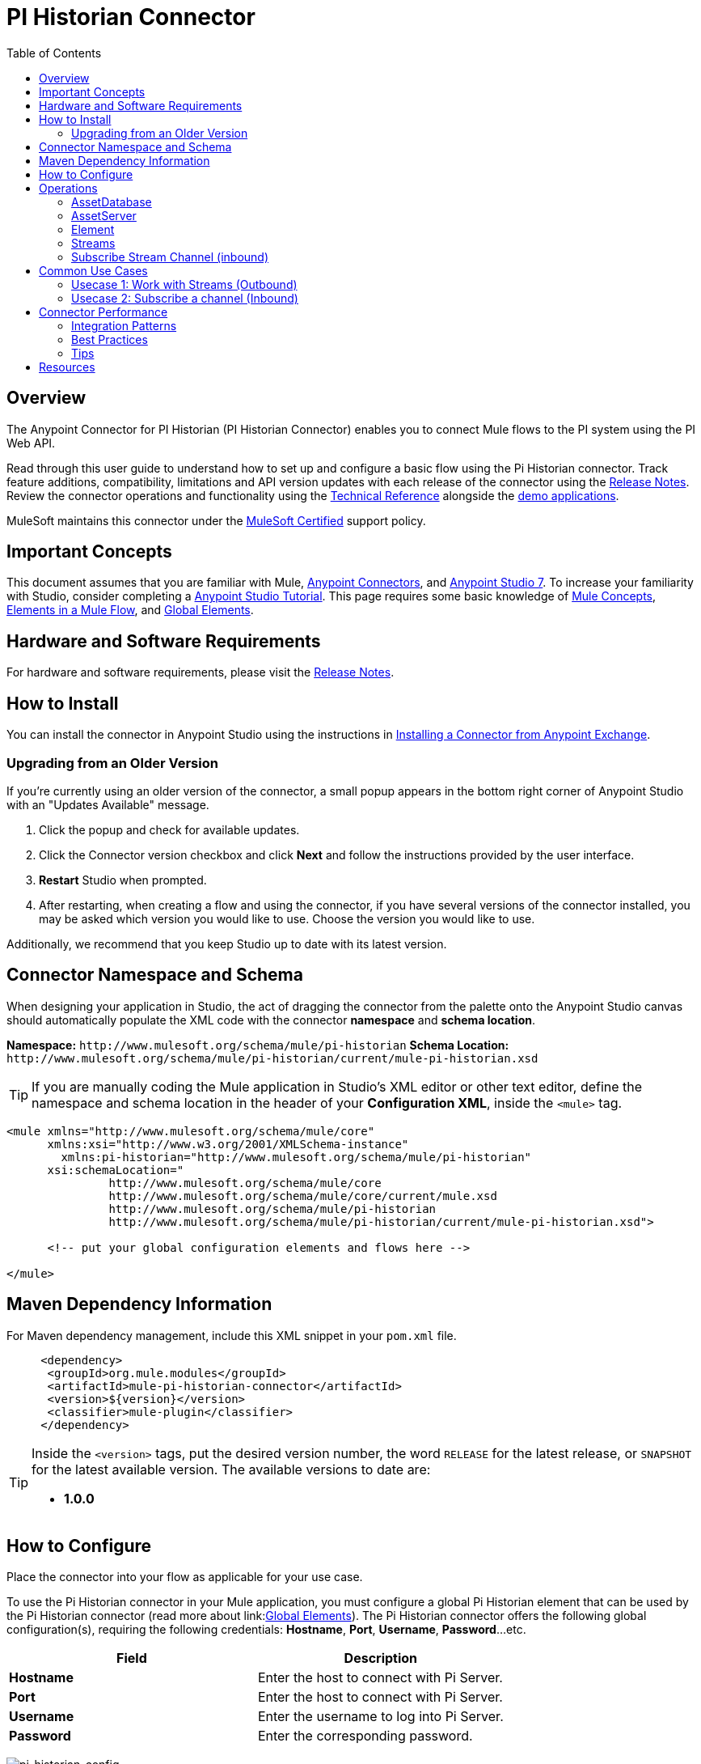 = PI Historian Connector
:keywords: Pi Historian, OSISoft, OSI PI Historian, Mule Connector, Integration Works
:imagesdir: ./_images
:toc: macro
:toclevels: 2
////
Image names follow "image:". Identify images using the connector name, preferably without the word "connector"
URLs should always follow "link:"
////

// Dropdown for Connector Version
//  Children: Technical Reference / Demos

toc::[]

[[overview]]
== Overview

The Anypoint Connector for PI Historian (PI Historian Connector) enables you to connect Mule flows to the PI system using the PI Web API.

//Global rule: the word "connector" should be lower case except when appearing in titles, important URL anchors, and after a MuleSoft tradename such as "Anypoint".

Read through this user guide to understand how to set up and configure a basic flow using the Pi Historian connector. Track feature additions, compatibility, limitations and API version updates with each release of the connector using the link:https://github.com/deepakIW/mule-pi-historian-connector/blob/main/release-notes.adoc[Release Notes]. Review the connector operations and functionality using the link:/link-to-github.io-or-internal-section[Technical Reference] alongside the link:https://www.mulesoft.com/exchange#!/?filters=Salesforce&sortBy=rank[demo applications].

MuleSoft maintains this connector under the link:https://www.mulesoft.com/legal/versioning-back-support-policy#anypoint-connectors[MuleSoft Certified] support policy.

[[important-concepts]]
== Important Concepts

This document assumes that you are familiar with Mule,
link:https://docs.mulesoft.com/connectors/introduction/introduction-to-anypoint-connectors[Anypoint Connectors], and
link:https://docs.mulesoft.com/mule-runtime/4.3/intro-studio[Anypoint Studio 7]. To increase your familiarity with Studio, consider completing a link:https://docs.mulesoft.com/studio/7.3/[Anypoint Studio Tutorial]. This page requires some basic knowledge of link:https://docs.mulesoft.com/general/api-led-overview[Mule Concepts], link:https://docs.mulesoft.com/mule-runtime/4.2/about-components#components[Elements in a Mule Flow], and link:https://docs.mulesoft.com/mule-runtime/4.2/global-elements[Global Elements].


[[requirements]]
== Hardware and Software Requirements

For hardware and software requirements, please visit the link:https://github.com/deepakIW/mule-pi-historian-connector/blob/main/release-notes.adoc[Release Notes].

[[install]]
== How to Install

You can install the connector in Anypoint Studio using the instructions in
link:https://docs.mulesoft.com/mule-runtime/3.9/installing-connectors[Installing a Connector from Anypoint Exchange].

[[upgrading]]
=== Upgrading from an Older Version

If you’re currently using an older version of the connector, a small popup appears in the bottom right corner of Anypoint Studio with an "Updates Available" message.

. Click the popup and check for available updates. 
. Click the Connector version checkbox and click *Next* and follow the instructions provided by the user interface. 
. *Restart* Studio when prompted. 
. After restarting, when creating a flow and using the connector, if you have several versions of the connector installed, you may be asked which version you would like to use. Choose the version you would like to use.

Additionally, we recommend that you keep Studio up to date with its latest version.

[[ns-schema]]
== Connector Namespace and Schema

When designing your application in Studio, the act of dragging the connector from the palette onto the Anypoint Studio canvas should automatically populate the XML code with the connector *namespace* and *schema location*.

*Namespace:* `+http://www.mulesoft.org/schema/mule/pi-historian+`
*Schema Location:* `+http://www.mulesoft.org/schema/mule/pi-historian/current/mule-pi-historian.xsd+`

[TIP]
If you are manually coding the Mule application in Studio's XML editor or other text editor, define the namespace and schema location in the header of your *Configuration XML*, inside the `<mule>` tag.

[source, xml,linenums]
----
<mule xmlns="http://www.mulesoft.org/schema/mule/core"
      xmlns:xsi="http://www.w3.org/2001/XMLSchema-instance"
	xmlns:pi-historian="http://www.mulesoft.org/schema/mule/pi-historian"
      xsi:schemaLocation="
               http://www.mulesoft.org/schema/mule/core
               http://www.mulesoft.org/schema/mule/core/current/mule.xsd
               http://www.mulesoft.org/schema/mule/pi-historian 
               http://www.mulesoft.org/schema/mule/pi-historian/current/mule-pi-historian.xsd">

      <!-- put your global configuration elements and flows here -->

</mule>
----

[[maven]]
== Maven Dependency Information

For Maven dependency management, include this XML snippet in your `pom.xml` file.

[source,xml,linenums]
----
     <dependency>
      <groupId>org.mule.modules</groupId>
      <artifactId>mule-pi-historian-connector</artifactId>
      <version>${version}</version>
      <classifier>mule-plugin</classifier>
     </dependency>
----

[TIP]
====
Inside the `<version>` tags, put the desired version number, the word `RELEASE` for the latest release, or `SNAPSHOT` for the latest available version. The available versions to date are:

* *1.0.0*
====

[[configure]]
== How to Configure

Place the connector into your flow as applicable for your use case.

To use the Pi Historian connector in your Mule application, you must configure a global Pi Historian element that can be used by the Pi Historian connector (read more about  link:link:https://docs.mulesoft.com/mule-runtime/4.2/global-elements[Global Elements]). The Pi Historian connector offers the following global configuration(s), requiring the following credentials: *Hostname*, *Port*, *Username*, *Password*...etc.

[%header,cols="50a,50a"]
|===
|Field |Description
|*Hostname* |Enter the host to connect with Pi Server.
|*Port* |Enter the host to connect with Pi Server.
|*Username* |Enter the username to log into Pi Server.
|*Password* |Enter the corresponding password.

|===

image:pi-historian-global-element-props.PNG[pi-historian-config]

[[operations]]

== Operations

===== AssetDatabase

- Create elements in the Asset database.

===== AssetServer

- List Asset Servers
  		
- Get Asset Server by WebId

===== Element

- Create an Element.
	
- Update an Element.
	
- Delete an Element.

===== Streams

- Get Recorded Stream for a Pi Point.
- Get Plot Stream for a Pi Point.
- Get Value Stream for a Pi Point.
- Get Stream End Value for a Pi Point.
- Get Stream Summary for a Pi Point.
- Update Stream Value for a Pi Point.
- Update Stream Values in bulk for a Pi Point.
  
===== Subscribe Stream Channel (inbound)

 - Subscribe a stream channel


== Common Use Cases

Explain the common and less intuitive use cases and provide links to them in the bullets.

=== Usecase 1: Work with Streams (Outbound)

This use case demonstrate the way to interact with Streams in the PI Historian server. 

==== Get End Stream Value

      - Checkout the following demo - link:https://github.com/deepakIW/mule-pi-historian-connector/tree/main/demos/mule-pi-historian-connector-stream-operations-demo[Pi Historian Stream Demo]
      - Follow the steps described in the demo and run the application.
      - test the application -
      
===== Request

----
			GET http://localhost:8081/api/stream/end?webId=<webIdValue>
----

===== Response

----     
		 {
		"Timestamp": "2020-12-18T18:06:13Z",
		"Value": 1332.3,
		"UnitsAbbreviation": "",
		"Good": true,
		"Questionable": false,
		"Substituted": false,
		"Annotated": false
		}'
----

==== Get Stream Value

      - Checkout the following demo - link:https://github.com/deepakIW/mule-pi-historian-connector/tree/main/demos/mule-pi-historian-connector-stream-operations-demo[Pi Historian Stream Demo]
      - Follow the steps described in the demo and run the application.
      - test the application -


===== Request

----
			GET http://localhost:8081/api/stream/value?webId=<webIdValue>
----

===== Response

----     
		 {
		"Timestamp": "2020-12-18T18:06:13Z",
		"Value": 1332.3,
		"UnitsAbbreviation": "",
		"Good": true,
		"Questionable": false,
		"Substituted": false,
		"Annotated": false
		}'
----


==== Update Stream Value

      - Checkout the following demo - link:https://github.com/deepakIW/mule-pi-historian-connector/tree/main/demos/mule-pi-historian-connector-stream-operations-demo[Pi Historian Stream Demo]
      - Follow the steps described in the demo and run the application.
      - test the application -

===== Request

----
			PUT http://localhost:8081/api/stream/value?webId=<webIdValue>
			
			Body:
			
			{
			  "UnitsAbbreviation": "",
			  "Good": true,
			  "Questionable": false,
			  "Value": 1332.3
			}
----

===== Response

----     
		 	{"status":"Success"}
----


=== Usecase 2: Subscribe a channel (Inbound)

      - Checkout the following demo - link:https://github.com/deepakIW/mule-pi-historian-connector/tree/main/demos/mule-pi-historian-connector-subscribe-streams-demo[Pi Historian Subscribe channel demo]
      - Follow the steps described in the demo and configure the webId -
      
      - run the application.

===== Output Log





== Connector Performance

To define the pooling profile for the connector manually, access the *Pooling Profile* tab in the applicable global element for the connector.

For background information on pooling, see link:/mule-user-guide/v/3.8/tuning-performance[Tuning Performance].


=== Integration Patterns
////
optional
////

___ recognizes these integration patterns for connecting with other systems…

=== Best Practices
////
optional
////
To take full advantage of the functionality … +

=== Tips
////
optional
////
* <Information from Support>


== Resources

* Access the link:https://github.com/deepakIW/mule-pi-historian-connector/blob/main/release-notes.adoc[Pi Historian Connector Release Notes].
